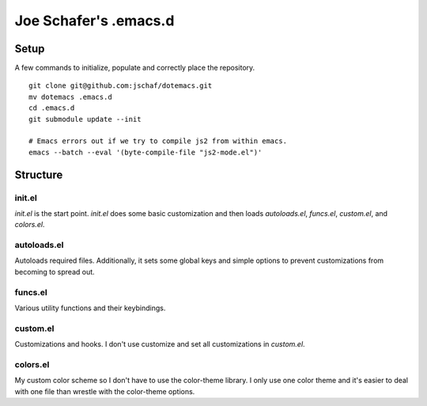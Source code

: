 ========================
 Joe Schafer's .emacs.d
========================

Setup
=====

A few commands to initialize, populate and correctly place the
repository.
::

    git clone git@github.com:jschaf/dotemacs.git
    mv dotemacs .emacs.d
    cd .emacs.d
    git submodule update --init
    
    # Emacs errors out if we try to compile js2 from within emacs.    
    emacs --batch --eval '(byte-compile-file "js2-mode.el")'

Structure
=========

init.el
-------

`init.el` is the start point.  `init.el` does some basic customization
and then loads `autoloads.el`, `funcs.el`, `custom.el`, and
`colors.el`.

autoloads.el
------------

Autoloads required files.  Additionally, it sets
some global keys and simple options to prevent customizations from
becoming to spread out.

funcs.el
--------

Various utility functions and their keybindings.

custom.el
---------

Customizations and hooks.  I don't use customize and set all
customizations in `custom.el`.


colors.el
---------

My custom color scheme so I don't have to use the color-theme library.
I only use one color theme and it's easier to deal with one file than
wrestle with the color-theme options.


